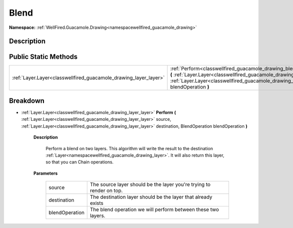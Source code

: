 .. _classwellfired_guacamole_drawing_blend_blend:

Blend
======

**Namespace:** :ref:`WellFired.Guacamole.Drawing<namespacewellfired_guacamole_drawing>`

Description
------------



Public Static Methods
----------------------

+-------------------------------------------------------------------+---------------------------------------------------------------------------------------------------------------------------------------------------------------------------------------------------------------------------------------------------------------------------------------------------+
|:ref:`Layer.Layer<classwellfired_guacamole_drawing_layer_layer>`   |:ref:`Perform<classwellfired_guacamole_drawing_blend_blend_1a98bbccd05d885b29577432cbbd8f62c1>` **(** :ref:`Layer.Layer<classwellfired_guacamole_drawing_layer_layer>` source, :ref:`Layer.Layer<classwellfired_guacamole_drawing_layer_layer>` destination, BlendOperation blendOperation **)**   |
+-------------------------------------------------------------------+---------------------------------------------------------------------------------------------------------------------------------------------------------------------------------------------------------------------------------------------------------------------------------------------------+

Breakdown
----------

.. _classwellfired_guacamole_drawing_blend_blend_1a98bbccd05d885b29577432cbbd8f62c1:

- :ref:`Layer.Layer<classwellfired_guacamole_drawing_layer_layer>` **Perform** **(** :ref:`Layer.Layer<classwellfired_guacamole_drawing_layer_layer>` source, :ref:`Layer.Layer<classwellfired_guacamole_drawing_layer_layer>` destination, BlendOperation blendOperation **)**

    **Description**

        Perform a blend on two layers. This algorithm will write the result to the destination :ref:`Layer<namespacewellfired_guacamole_drawing_layer>`. It will also return this layer, so that you can Chain operations. 

    **Parameters**

        +-----------------+-----------------------------------------------------------------------+
        |source           |The source layer should be the layer you're trying to render on top.   |
        +-----------------+-----------------------------------------------------------------------+
        |destination      |The destination layer should be the layer that already exists          |
        +-----------------+-----------------------------------------------------------------------+
        |blendOperation   |The blend operation we will perform between these two layers.          |
        +-----------------+-----------------------------------------------------------------------+
        
